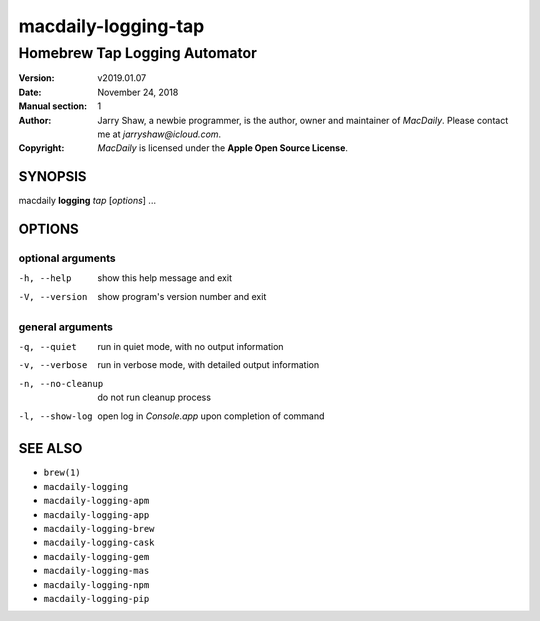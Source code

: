 ====================
macdaily-logging-tap
====================

------------------------------
Homebrew Tap Logging Automator
------------------------------

:Version: v2019.01.07
:Date: November 24, 2018
:Manual section: 1
:Author:
    Jarry Shaw, a newbie programmer, is the author, owner and maintainer
    of *MacDaily*. Please contact me at *jarryshaw@icloud.com*.
:Copyright:
    *MacDaily* is licensed under the **Apple Open Source License**.

SYNOPSIS
========

macdaily **logging** *tap* [*options*] ...

OPTIONS
=======

optional arguments
------------------

-h, --help        show this help message and exit
-V, --version     show program's version number and exit

general arguments
-----------------

-q, --quiet       run in quiet mode, with no output information
-v, --verbose     run in verbose mode, with detailed output information
-n, --no-cleanup  do not run cleanup process
-l, --show-log    open log in *Console.app* upon completion of command

SEE ALSO
========

* ``brew(1)``
* ``macdaily-logging``
* ``macdaily-logging-apm``
* ``macdaily-logging-app``
* ``macdaily-logging-brew``
* ``macdaily-logging-cask``
* ``macdaily-logging-gem``
* ``macdaily-logging-mas``
* ``macdaily-logging-npm``
* ``macdaily-logging-pip``
